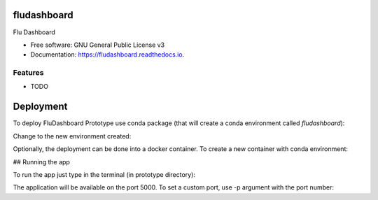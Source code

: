 ===============================
fludashboard
===============================


.. image:: https://img.shields.io/pypi/v/fludashboard.svg
        :target: https://pypi.python.org/pypi/fludashboard

.. image:: https://img.shields.io/travis/FluVigilanciaBR/fludashboard.svg
        :target: https://travis-ci.org/FluVigilanciaBR/fludashboard

.. image:: https://readthedocs.org/projects/fludashboard/badge/?version=latest
        :target: https://fludashboard.readthedocs.io/en/latest/?badge=latest
        :alt: Documentation Status

.. image:: https://pyup.io/repos/github/FluVigilanciaBR/fludashboard/shield.svg
     :target: https://pyup.io/repos/github/FluVigilanciaBR/fludashboard/
     :alt: Updates


Flu Dashboard


* Free software: GNU General Public License v3
* Documentation: https://fludashboard.readthedocs.io.


Features
--------

* TODO

==========
Deployment
==========

To deploy FluDashboard Prototype use conda package (that will create a conda environment called *fludashboard*):

.. code-block:: shell
    conda config --set always_yes yes --set changeps1 no

    conda config --add channels conda-forge 

    conda update --all

    conda env create -f requirements -n fludashboard


Change to the new environment created:

.. code-block:: shell
    source activate fludashboard


Optionally, the deployment can be done into a docker container. To create a new container with conda environment:

.. code-block:: shell
    docker pull continuumio/anaconda3


## Running the app

To run the app just type in the terminal (in prototype directory):

.. code-block:: shell
    python app.py


The application will be available on the port 5000. To set a custom port, use -p argument with the port number:

.. code-block:: shell
    python app.py -p 9000

